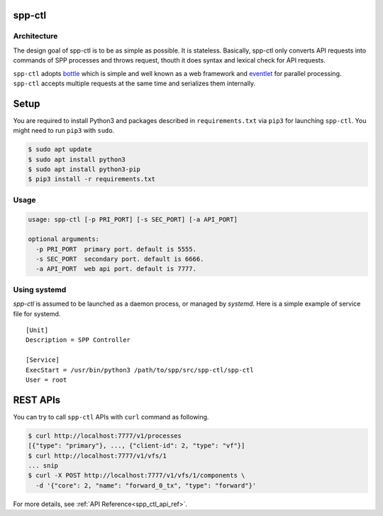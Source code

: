 ..  SPDX-License-Identifier: BSD-3-Clause
    Copyright(c) 2018 Nippon Telegraph and Telephone Corporation

.. _spp_ctl_overview:

spp-ctl
=======

Architecture
------------

The design goal of spp-ctl is to be as simple as possible.
It is stateless.
Basically, spp-ctl only converts API requests into commands of SPP
processes and throws request, thouth it does syntax and lexical check
for API requests.

``spp-ctl`` adopts
`bottle
<https://bottlepy.org/docs/dev/>`_
which is simple and well known as a web framework and
`eventlet
<http://eventlet.net/>`_
for parallel processing.
``spp-ctl`` accepts multiple requests at the same time and serializes them
internally.


Setup
=====

You are required to install Python3 and packages described in
``requirements.txt`` via ``pip3`` for launching ``spp-ctl``.
You might need to run ``pip3`` with ``sudo``.

.. code-block:: console

    $ sudo apt update
    $ sudo apt install python3
    $ sudo apt install python3-pip
    $ pip3 install -r requirements.txt

Usage
-----

.. code-block:: console

    usage: spp-ctl [-p PRI_PORT] [-s SEC_PORT] [-a API_PORT]

    optional arguments:
      -p PRI_PORT  primary port. default is 5555.
      -s SEC_PORT  secondary port. default is 6666.
      -a API_PORT  web api port. default is 7777.

Using systemd
-------------

`spp-ctl` is assumed to be launched as a daemon process, or managed
by `systemd`.
Here is a simple example of service file for systemd.

::

    [Unit]
    Description = SPP Controller

    [Service]
    ExecStart = /usr/bin/python3 /path/to/spp/src/spp-ctl/spp-ctl
    User = root


REST APIs
=========

You can try to call ``spp-ctl`` APIs with ``curl`` command as following.

.. code-block:: console

    $ curl http://localhost:7777/v1/processes
    [{"type": "primary"}, ..., {"client-id": 2, "type": "vf"}]
    $ curl http://localhost:7777/v1/vfs/1
    ... snip
    $ curl -X POST http://localhost:7777/v1/vfs/1/components \
      -d '{"core": 2, "name": "forward_0_tx", "type": "forward"}'

For more details, see
:ref:`API Reference<spp_ctl_api_ref>`.
